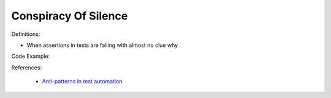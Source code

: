Conspiracy Of Silence
^^^^^
Definitions:

* When assertions in tests are failing with almost no clue why


Code Example:

References:

 * `Anti-patterns in test automation <https://www.codementor.io/@mgawinecki/anti-patterns-in-test-automation-101c6vm5jz>`_

